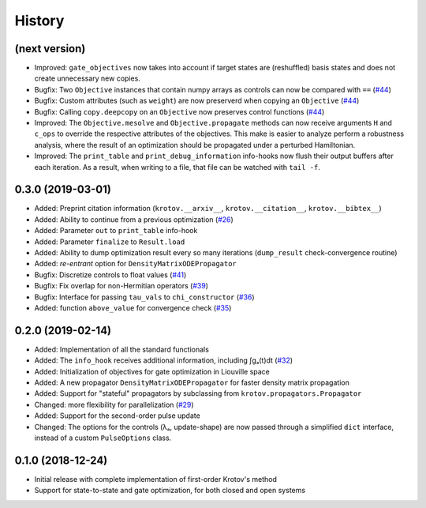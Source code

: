 =======
History
=======

(next version)
--------------

* Improved: ``gate_objectives`` now takes into account if target states are (reshuffled) basis states and does not create unnecessary new copies.
* Bugfix: Two ``Objective`` instances that contain numpy arrays as controls can now be compared with ``==`` (`#44`_)
* Bugfix: Custom attributes (such as ``weight``) are now preserverd when copying an ``Objective`` (`#44`_)
* Bugfix: Calling ``copy.deepcopy`` on an ``Objective`` now preserves control functions (`#44`_)
* Improved: The ``Objective.mesolve`` and ``Objective.propagate`` methods can now receive arguments ``H`` and ``c_ops`` to override the respective attributes of the objectives. This make is easier to analyze perform a robustness analysis, where the result of an optimization should be propagated under a perturbed Hamiltonian.
* Improved: The ``print_table`` and ``print_debug_information`` info-hooks now flush their output buffers after each iteration. As a result, when writing to a file, that file can be watched with ``tail -f``.

0.3.0 (2019-03-01)
------------------

* Added: Preprint citation information (``krotov.__arxiv__``, ``krotov.__citation__``, ``krotov.__bibtex__``)
* Added: Ability to continue from a previous optimization (`#26`_)
* Added: Parameter ``out`` to ``print_table`` info-hook
* Added: Parameter ``finalize`` to ``Result.load``
* Added: Ability to dump optimization result every so many iterations (``dump_result`` check-convergence routine)
* Added: `re-entrant` option for ``DensityMatrixODEPropagator``
* Bugfix: Discretize controls to float values (`#41`_)
* Bugfix: Fix overlap for non-Hermitian operators (`#39`_)
* Bugfix: Interface for passing ``tau_vals`` to ``chi_constructor`` (`#36`_)
* Added: function ``above_value`` for convergence check (`#35`_)


0.2.0 (2019-02-14)
------------------

* Added: Implementation of all the standard functionals
* Added: The ``info_hook`` receives additional information, including ∫gₐ(t)dt (`#32`_)
* Added: Initialization of objectives for gate optimization in Liouville space
* Added: A new propagator ``DensityMatrixODEPropagator`` for faster density matrix propagation
* Added: Support for "stateful" propagators by subclassing from ``krotov.propagators.Propagator``
* Changed: more flexibility for parallelization (`#29`_)
* Added: Support for the second-order pulse update
* Changed: The options for the controls (λₐ, update-shape) are now passed through a simplified ``dict`` interface, instead of a custom ``PulseOptions`` class.


0.1.0 (2018-12-24)
------------------

* Initial release with complete implementation of first-order Krotov's method
* Support for state-to-state and gate optimization, for both closed and open systems


.. _#26: https://github.com/qucontrol/krotov/issues/26
.. _#29: https://github.com/qucontrol/krotov/issues/29
.. _#32: https://github.com/qucontrol/krotov/issues/32
.. _#35: https://github.com/qucontrol/krotov/issues/35
.. _#36: https://github.com/qucontrol/krotov/issues/36
.. _#39: https://github.com/qucontrol/krotov/issues/39
.. _#41: https://github.com/qucontrol/krotov/issues/41
.. _#44: https://github.com/qucontrol/krotov/issues/44
